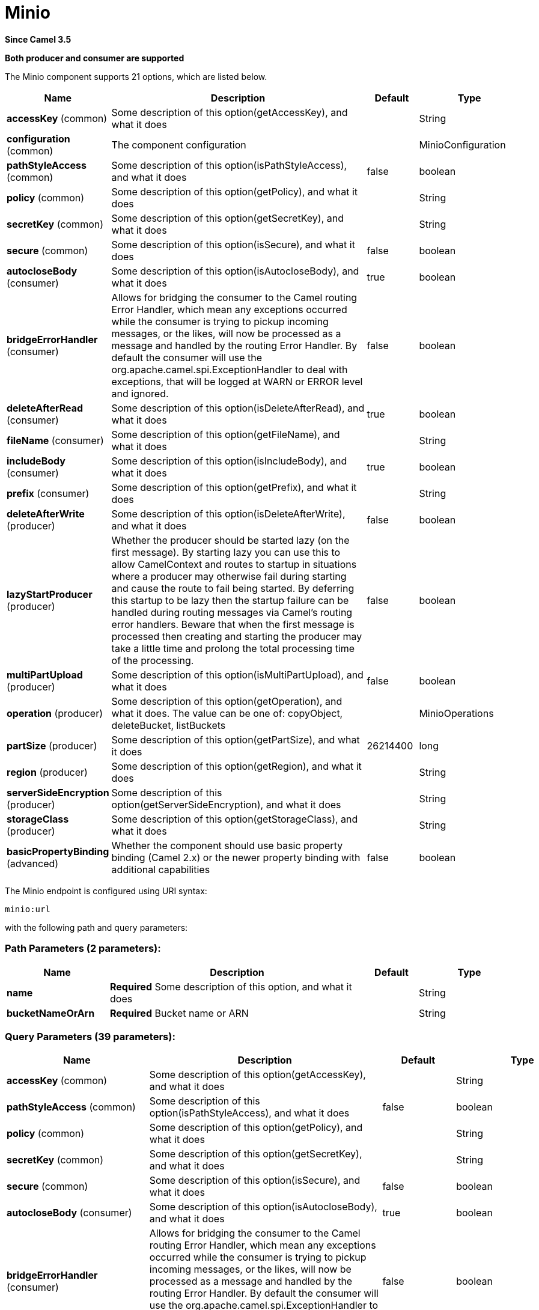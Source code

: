 [[minio-component]]
= Minio Component
:docTitle: Minio
:artifactId: camel-minio
:description: Represents a Minio endpoint.
:since: 3.5
:supportLevel: Preview
:component-header: Both producer and consumer are supported

*Since Camel {since}*

*{component-header}*


// component options: START
The Minio component supports 21 options, which are listed below.

[width="100%",cols="2,5,^1,2",options="header"]
|===
| Name | Description | Default | Type
| *accessKey* (common) | Some description of this option(getAccessKey), and what it does |  | String
| *configuration* (common) | The component configuration |  | MinioConfiguration
| *pathStyleAccess* (common) | Some description of this option(isPathStyleAccess), and what it does | false | boolean
| *policy* (common) | Some description of this option(getPolicy), and what it does |  | String
| *secretKey* (common) | Some description of this option(getSecretKey), and what it does |  | String
| *secure* (common) | Some description of this option(isSecure), and what it does | false | boolean
| *autocloseBody* (consumer) | Some description of this option(isAutocloseBody), and what it does | true | boolean
| *bridgeErrorHandler* (consumer) | Allows for bridging the consumer to the Camel routing Error Handler, which mean any exceptions occurred while the consumer is trying to pickup incoming messages, or the likes, will now be processed as a message and handled by the routing Error Handler. By default the consumer will use the org.apache.camel.spi.ExceptionHandler to deal with exceptions, that will be logged at WARN or ERROR level and ignored. | false | boolean
| *deleteAfterRead* (consumer) | Some description of this option(isDeleteAfterRead), and what it does | true | boolean
| *fileName* (consumer) | Some description of this option(getFileName), and what it does |  | String
| *includeBody* (consumer) | Some description of this option(isIncludeBody), and what it does | true | boolean
| *prefix* (consumer) | Some description of this option(getPrefix), and what it does |  | String
| *deleteAfterWrite* (producer) | Some description of this option(isDeleteAfterWrite), and what it does | false | boolean
| *lazyStartProducer* (producer) | Whether the producer should be started lazy (on the first message). By starting lazy you can use this to allow CamelContext and routes to startup in situations where a producer may otherwise fail during starting and cause the route to fail being started. By deferring this startup to be lazy then the startup failure can be handled during routing messages via Camel's routing error handlers. Beware that when the first message is processed then creating and starting the producer may take a little time and prolong the total processing time of the processing. | false | boolean
| *multiPartUpload* (producer) | Some description of this option(isMultiPartUpload), and what it does | false | boolean
| *operation* (producer) | Some description of this option(getOperation), and what it does. The value can be one of: copyObject, deleteBucket, listBuckets |  | MinioOperations
| *partSize* (producer) | Some description of this option(getPartSize), and what it does | 26214400 | long
| *region* (producer) | Some description of this option(getRegion), and what it does |  | String
| *serverSideEncryption* (producer) | Some description of this option(getServerSideEncryption), and what it does |  | String
| *storageClass* (producer) | Some description of this option(getStorageClass), and what it does |  | String
| *basicPropertyBinding* (advanced) | Whether the component should use basic property binding (Camel 2.x) or the newer property binding with additional capabilities | false | boolean
|===
// component options: END

// endpoint options: START
The Minio endpoint is configured using URI syntax:

----
minio:url
----

with the following path and query parameters:

=== Path Parameters (2 parameters):

[width="100%",cols="2,5,^1,2",options="header"]
|===
| Name | Description | Default | Type
| *name* | *Required* Some description of this option, and what it does |  | String
| *bucketNameOrArn* | *Required* Bucket name or ARN |  | String
|===

=== Query Parameters (39 parameters):

[width="100%",cols="2,5,^1,2",options="header"]
|===
| Name | Description | Default | Type
| *accessKey* (common) | Some description of this option(getAccessKey), and what it does |  | String
| *pathStyleAccess* (common) | Some description of this option(isPathStyleAccess), and what it does | false | boolean
| *policy* (common) | Some description of this option(getPolicy), and what it does |  | String
| *secretKey* (common) | Some description of this option(getSecretKey), and what it does |  | String
| *secure* (common) | Some description of this option(isSecure), and what it does | false | boolean
| *autocloseBody* (consumer) | Some description of this option(isAutocloseBody), and what it does | true | boolean
| *bridgeErrorHandler* (consumer) | Allows for bridging the consumer to the Camel routing Error Handler, which mean any exceptions occurred while the consumer is trying to pickup incoming messages, or the likes, will now be processed as a message and handled by the routing Error Handler. By default the consumer will use the org.apache.camel.spi.ExceptionHandler to deal with exceptions, that will be logged at WARN or ERROR level and ignored. | false | boolean
| *deleteAfterRead* (consumer) | Some description of this option(isDeleteAfterRead), and what it does | true | boolean
| *fileName* (consumer) | Some description of this option(getFileName), and what it does |  | String
| *includeBody* (consumer) | Some description of this option(isIncludeBody), and what it does | true | boolean
| *prefix* (consumer) | Some description of this option(getPrefix), and what it does |  | String
| *sendEmptyMessageWhenIdle* (consumer) | If the polling consumer did not poll any files, you can enable this option to send an empty message (no body) instead. | false | boolean
| *exceptionHandler* (consumer) | To let the consumer use a custom ExceptionHandler. Notice if the option bridgeErrorHandler is enabled then this option is not in use. By default the consumer will deal with exceptions, that will be logged at WARN or ERROR level and ignored. |  | ExceptionHandler
| *exchangePattern* (consumer) | Sets the exchange pattern when the consumer creates an exchange. The value can be one of: InOnly, InOut, InOptionalOut |  | ExchangePattern
| *pollStrategy* (consumer) | A pluggable org.apache.camel.PollingConsumerPollingStrategy allowing you to provide your custom implementation to control error handling usually occurred during the poll operation before an Exchange have been created and being routed in Camel. |  | PollingConsumerPollStrategy
| *deleteAfterWrite* (producer) | Some description of this option(isDeleteAfterWrite), and what it does | false | boolean
| *lazyStartProducer* (producer) | Whether the producer should be started lazy (on the first message). By starting lazy you can use this to allow CamelContext and routes to startup in situations where a producer may otherwise fail during starting and cause the route to fail being started. By deferring this startup to be lazy then the startup failure can be handled during routing messages via Camel's routing error handlers. Beware that when the first message is processed then creating and starting the producer may take a little time and prolong the total processing time of the processing. | false | boolean
| *multiPartUpload* (producer) | Some description of this option(isMultiPartUpload), and what it does | false | boolean
| *operation* (producer) | Some description of this option(getOperation), and what it does. The value can be one of: copyObject, deleteBucket, listBuckets |  | MinioOperations
| *partSize* (producer) | Some description of this option(getPartSize), and what it does | 26214400 | long
| *region* (producer) | Some description of this option(getRegion), and what it does |  | String
| *serverSideEncryption* (producer) | Some description of this option(getServerSideEncryption), and what it does |  | String
| *storageClass* (producer) | Some description of this option(getStorageClass), and what it does |  | String
| *basicPropertyBinding* (advanced) | Whether the endpoint should use basic property binding (Camel 2.x) or the newer property binding with additional capabilities | false | boolean
| *synchronous* (advanced) | Sets whether synchronous processing should be strictly used, or Camel is allowed to use asynchronous processing (if supported). | false | boolean
| *backoffErrorThreshold* (scheduler) | The number of subsequent error polls (failed due some error) that should happen before the backoffMultipler should kick-in. |  | int
| *backoffIdleThreshold* (scheduler) | The number of subsequent idle polls that should happen before the backoffMultipler should kick-in. |  | int
| *backoffMultiplier* (scheduler) | To let the scheduled polling consumer backoff if there has been a number of subsequent idles/errors in a row. The multiplier is then the number of polls that will be skipped before the next actual attempt is happening again. When this option is in use then backoffIdleThreshold and/or backoffErrorThreshold must also be configured. |  | int
| *delay* (scheduler) | Milliseconds before the next poll. | 500 | long
| *greedy* (scheduler) | If greedy is enabled, then the ScheduledPollConsumer will run immediately again, if the previous run polled 1 or more messages. | false | boolean
| *initialDelay* (scheduler) | Milliseconds before the first poll starts. | 1000 | long
| *repeatCount* (scheduler) | Specifies a maximum limit of number of fires. So if you set it to 1, the scheduler will only fire once. If you set it to 5, it will only fire five times. A value of zero or negative means fire forever. | 0 | long
| *runLoggingLevel* (scheduler) | The consumer logs a start/complete log line when it polls. This option allows you to configure the logging level for that. The value can be one of: TRACE, DEBUG, INFO, WARN, ERROR, OFF | TRACE | LoggingLevel
| *scheduledExecutorService* (scheduler) | Allows for configuring a custom/shared thread pool to use for the consumer. By default each consumer has its own single threaded thread pool. |  | ScheduledExecutorService
| *scheduler* (scheduler) | To use a cron scheduler from either camel-spring or camel-quartz component. The value can be one of: none, spring, quartz | none | String
| *schedulerProperties* (scheduler) | To configure additional properties when using a custom scheduler or any of the Quartz, Spring based scheduler. |  | Map
| *startScheduler* (scheduler) | Whether the scheduler should be auto started. | true | boolean
| *timeUnit* (scheduler) | Time unit for initialDelay and delay options. The value can be one of: NANOSECONDS, MICROSECONDS, MILLISECONDS, SECONDS, MINUTES, HOURS, DAYS | MILLISECONDS | TimeUnit
| *useFixedDelay* (scheduler) | Controls if fixed delay or fixed rate is used. See ScheduledExecutorService in JDK for details. | true | boolean
|===
// endpoint options: END
